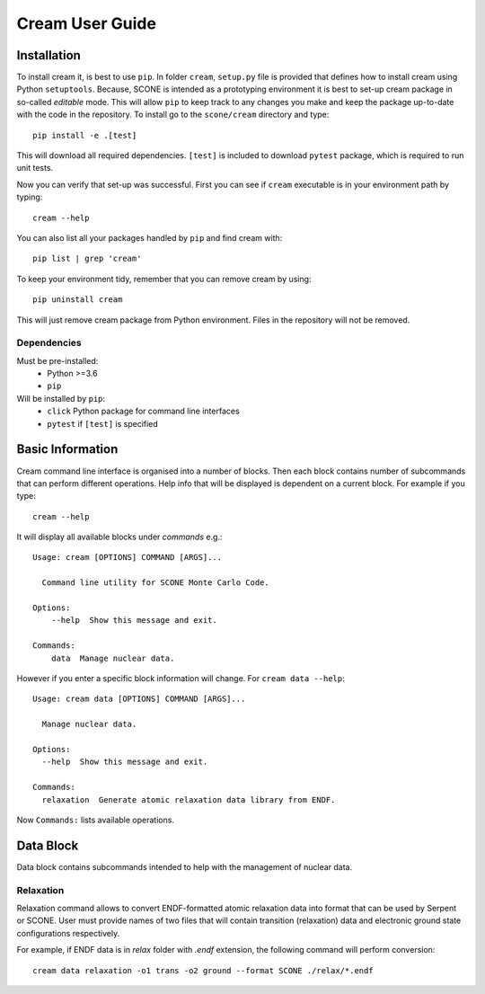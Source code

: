 
Cream User Guide
================

------------
Installation
------------

To install cream it, is best to use ``pip``. In folder ``cream``, ``setup.py``
file is provided that defines how to install cream using Python ``setuptools``.
Because, SCONE is intended as a prototyping environment it is best to set-up
cream package in so-called `editable` mode. This will allow ``pip`` to keep
track to any changes you make and keep the package up-to-date with the code
in the repository. To install go to the ``scone/cream`` directory and type::

    pip install -e .[test]

This will download all required dependencies. ``[test]`` is included to download
``pytest`` package, which is required to run unit tests.

Now you can verify that set-up was successful. First you can see if ``cream``
executable is in your environment path by typing::

    cream --help

You can also list all your packages handled by ``pip`` and find cream with::

    pip list | grep 'cream'

To keep your environment tidy, remember that you can remove cream by using::

    pip uninstall cream

This will just remove cream package from Python environment. Files in the
repository will not be removed.

Dependencies
------------
Must be pre-installed:
  * Python >=3.6
  * ``pip``

Will be installed by ``pip``:
  * ``click`` Python package for command line interfaces
  * ``pytest`` if ``[test]`` is specified

-----------------
Basic Information
-----------------

Cream command line interface is organised into a number of blocks.
Then each block contains number of subcommands that can perform different
operations. Help info that will be displayed is dependent on a current block.
For example if you type::

  cream --help

It will display all available blocks under `commands` e.g.::

  Usage: cream [OPTIONS] COMMAND [ARGS]...

    Command line utility for SCONE Monte Carlo Code.

  Options:
      --help  Show this message and exit.

  Commands:
      data  Manage nuclear data.

However if you enter a specific block information will change. For
``cream data --help``::

  Usage: cream data [OPTIONS] COMMAND [ARGS]...

    Manage nuclear data.

  Options:
    --help  Show this message and exit.

  Commands:
    relaxation  Generate atomic relaxation data library from ENDF.

Now ``Commands:`` lists available operations.

----------
Data Block
----------

Data block contains subcommands intended to help with the management of
nuclear data.

Relaxation
----------
Relaxation command allows to convert ENDF-formatted atomic relaxation data into
format that can be used by Serpent or SCONE. User must provide names of two
files that will contain transition (relaxation) data and electronic ground state
configurations respectively.

For example, if ENDF data is in `relax` folder with `.endf` extension,
the following command will perform conversion:: 

  cream data relaxation -o1 trans -o2 ground --format SCONE ./relax/*.endf
